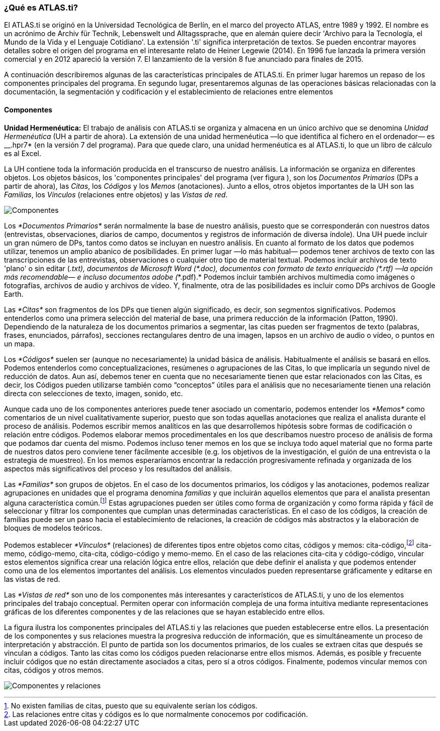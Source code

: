 [[qué-es-atlas.ti]]
¿Qué es **ATLAS.ti**?
~~~~~~~~~~~~~~~~~~~~~

El ATLAS.ti se originó en la Universidad Tecnológica de Berlín, en el
marco del proyecto ATLAS, entre 1989 y 1992. El nombre es un acrónimo de
Archiv für Technik, Lebenswelt und Alltagssprache, que en alemán quiere
decir 'Archivo para la Tecnología, el Mundo de la Vida y el Lenguaje
Cotidiano'. La extensión '.ti' significa interpretación de textos. Se
pueden encontrar mayores detalles sobre el origen del programa en el
interesante relato de Heiner Legewie (2014). En 1996 fue lanzada la
primera versión comercial y en 2012 apareció la versión 7. El
lanzamiento de la versión 8 fue anunciado para finales de 2015.

A continuación describiremos algunas de las características principales
de ATLAS.ti. En primer lugar haremos un repaso de los componentes
principales del programa. En segundo lugar, presentaremos algunas de las
operaciones básicas relacionadas con la documentación, la segmentación y
codificación y el establecimiento de relaciones entre elementos

[[componentes]]
Componentes
^^^^^^^^^^^

*Unidad Hermenéutica:* El trabajo de análisis con ATLAS.ti se organiza y
almacena en un único archivo que se denomina _Unidad Hermenéutica_ (UH a
partir de ahora). La extensión de una unidad hermenéutica —lo que
identifica al fichero en el ordenador— es __.hpr7* (en la versión 7 del
programa). Para que quede claro, una unidad hermenéutica es al ATLAS.ti,
lo que un libro de cálculo es al Excel.

La UH contiene toda la información producida en el transcurso de nuestro
análisis. La información se organiza en diferentes objetos. Los objetos
básicos, los 'componentes principales' del programa (ver figura ), son
los _Documentos Primarios_ (DPs a partir de ahora), las __Citas__, los
_Códigos_ y los _Memos_ (anotaciones). Junto a ellos, otros objetos
importantes de la UH son las __Familias__, los _Vínculos_ (relaciones
entre objetos) y las __Vistas de red__.

image:images/image-002.png[Componentes]

Los _*Documentos Primarios*_ serán normalmente la base de nuestro
análisis, puesto que se corresponderán con nuestros datos (entrevistas,
observaciones, diarios de campo, documentos y registros de información
de diversa índole). Una UH puede incluir un gran número de DPs, tantos
como datos se incluyan en nuestro análisis. En cuanto al formato de los
datos que podemos utilizar, tenemos un amplio abanico de posibilidades.
En primer lugar —lo más habitual— podemos tener archivos de texto con
las transcripciones de las entrevistas, observaciones o cualquier otro
tipo de material textual. Podemos incluir archivos de texto 'plano' o
sin editar (___.txt__), documentos de Microsoft Word (__*.doc__),
documentos con formato de texto enriquecido (__*.rtf__) —la opción más
recomendable— e incluso documentos adobe (_*.pdf).* Podemos incluir
también archivos multimedia como imágenes o fotografías, archivos de
audio y archivos de vídeo. Y, finalmente, otra de las posibilidades es
incluir como DPs archivos de Google Earth.

Las _*Citas*_ son fragmentos de los DPs que tienen algún significado, es
decir, son segmentos significativos. Podemos entenderlos como una
primera selección del material de base, una primera reducción de la
información (Patton, 1990). Dependiendo de la naturaleza de los
documentos primarios a segmentar, las citas pueden ser fragmentos de
texto (palabras, frases, enunciados, párrafos), secciones rectangulares
dentro de una imagen, lapsos en un archivo de audio o vídeo, o puntos en
un mapa.

Los _*Códigos*_ suelen ser (aunque no necesariamente) la unidad básica
de análisis. Habitualmente el análisis se basará en ellos. Podemos
entenderlos como conceptualizaciones, resúmenes o agrupaciones de las
Citas, lo que implicaría un segundo nivel de reducción de datos. Aun
así, debemos tener en cuenta que no necesariamente tienen que estar
relacionados con las Citas, es decir, los Códigos pueden utilizarse
también como “conceptos” útiles para el análisis que no necesariamente
tienen una relación directa con selecciones de texto, imagen, sonido,
etc.

Aunque cada uno de los componentes anteriores puede tener asociado un
comentario, podemos entender los _*Memos*_ como comentarios de un nivel
cualitativamente superior, puesto que son todas aquellas anotaciones que
realiza el analista durante el proceso de análisis. Podemos escribir
memos analíticos en las que desarrollemos hipótesis sobre formas de
codificación o relación entre códigos. Podemos elaborar memos
procedimentales en los que describamos nuestro proceso de análisis de
forma que podamos dar cuenta del mismo. Podemos incluso tener memos en
los que se incluya todo aquel material que no forma parte de nuestros
datos pero conviene tener fácilmente accesible (e.g. los objetivos de la
investigación, el guión de una entrevista o la estrategia de muestreo).
En los memos esperaríamos encontrar la redacción progresivamente
refinada y organizada de los aspectos más significativos del proceso y
los resultados del análisis.

Las _*Familias*_ son grupos de objetos. En el caso de los documentos
primarios, los códigos y las anotaciones, podemos realizar agrupaciones
en unidades que el programa denomina _familias_ y que incluirán aquellos
elementos que para el analista presentan alguna característica
común.footnote:[No existen familias de citas, puesto que su equivalente
serían los códigos.] Estas agrupaciones pueden ser útiles como forma de
organización y como forma rápida y fácil de seleccionar y filtrar los
componentes que cumplan unas determinadas características. En el caso de
los códigos, la creación de familias puede ser un paso hacia el
establecimiento de relaciones, la creación de códigos más abstractos y
la elaboración de bloques de modelos teóricos.

Podemos establecer _*Vínculos*_ (relaciones) de diferentes tipos entre
objetos como citas, códigos y memos: cita-código,footnote:[Las
relaciones entre citas y códigos es lo que normalmente conocemos por
codificación.] cita-memo, código-memo, cita-cita, código-código y
memo-memo. En el caso de las relaciones cita-cita y código-código,
vincular estos elementos significa crear una relación lógica entre
ellos, relación que debe definir el analista y que podemos entender como
una de los elementos importantes del análisis. Los elementos vinculados
pueden representarse gráficamente y editarse en las vistas de red.

Las _*Vistas de red*_ son uno de los componentes más interesantes y
característicos de ATLAS.ti, y uno de los elementos principales del
trabajo conceptual. Permiten operar con información compleja de una
forma intuitiva mediante representaciones gráficas de los diferentes
componentes y de las relaciones que se hayan establecido entre ellos.

La figura ilustra los componentes principales del ATLAS.ti y las
relaciones que pueden establecerse entre ellos. La presentación de los
componentes y sus relaciones muestra la progresiva reducción de
información, que es simultáneamente un proceso de interpretación y
abstracción. El punto de partida son los documentos primarios, de los
cuales se extraen citas que después se vinculan a códigos. Tanto las
citas como los códigos pueden relacionarse entre ellos mismos. Además,
es posible y frecuente incluir códigos que no están directamente
asociados a citas, pero sí a otros códigos. Finalmente, podemos vincular
memos con citas, códigos y otros memos.

image:images/image-003.png[Componentes y relaciones]
